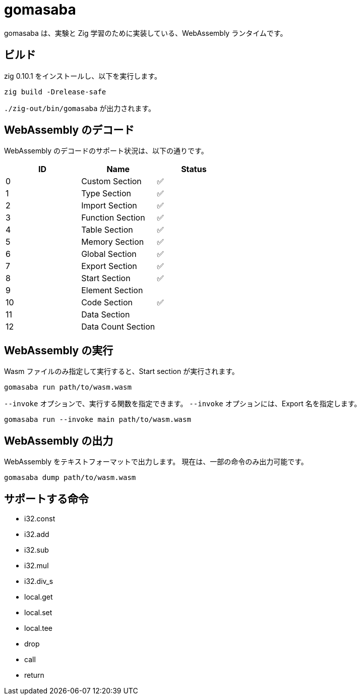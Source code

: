 = gomasaba

gomasaba は、実験と Zig 学習のために実装している、WebAssembly ランタイムです。

== ビルド

zig 0.10.1 をインストールし、以下を実行します。

[source, console]
----
zig build -Drelease-safe
----

`./zig-out/bin/gomasaba` が出力されます。

== WebAssembly のデコード

WebAssembly のデコードのサポート状況は、以下の通りです。

|===
| ID | Name | Status

| 0
| Custom Section
| ✅

| 1
| Type Section
| ✅

| 2
| Import Section
| ✅

| 3
| Function Section
| ✅

| 4
| Table Section
| ✅

| 5
| Memory Section
| ✅

| 6
| Global Section
| ✅

| 7
| Export Section
| ✅

| 8
| Start Section
| ✅

| 9
| Element Section
|

| 10
| Code Section
| ✅

| 11
| Data Section
|

| 12
| Data Count Section
|

|===

== WebAssembly の実行

Wasm ファイルのみ指定して実行すると、Start section が実行されます。

[source, console]
----
gomasaba run path/to/wasm.wasm
----

`--invoke` オプションで、実行する関数を指定できます。
`--invoke` オプションには、Export 名を指定します。

[source, console]
----
gomasaba run --invoke main path/to/wasm.wasm
----

== WebAssembly の出力

WebAssembly をテキストフォーマットで出力します。
現在は、一部の命令のみ出力可能です。

[source, console]
----
gomasaba dump path/to/wasm.wasm
----

== サポートする命令

- i32.const
- i32.add
- i32.sub
- i32.mul
- i32.div_s
- local.get
- local.set
- local.tee
- drop
- call
- return
